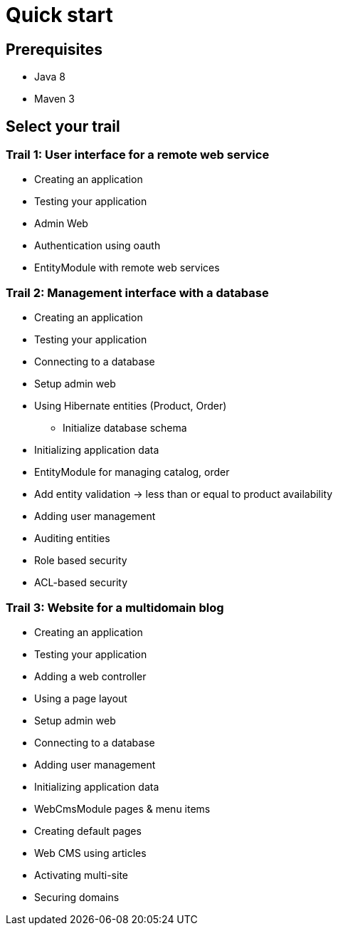 = Quick start
////
java 8 & maven required
generate a simple app
link to the starter trails
////

== Prerequisites

* Java 8
* Maven 3

== Select your trail

// what are trails

=== Trail 1: User interface for a remote web service

* Creating an application
* Testing your application
* Admin Web
* Authentication using oauth
* EntityModule with remote web services

=== Trail 2: Management interface with a database

* Creating an application
* Testing your application
* Connecting to a database
* Setup admin web
* Using Hibernate entities (Product, Order)
** Initialize database schema
* Initializing application data
* EntityModule for managing catalog, order
* Add entity validation -> less than or equal to product availability
* Adding user management
* Auditing entities
* Role based security
* ACL-based security

=== Trail 3: Website for a multidomain blog

* Creating an application
* Testing your application
* Adding a web controller
* Using a page layout
* Setup admin web
* Connecting to a database
* Adding user management
* Initializing application data
* WebCmsModule pages & menu items
* Creating default pages
* Web CMS using articles
* Activating multi-site
* Securing domains
